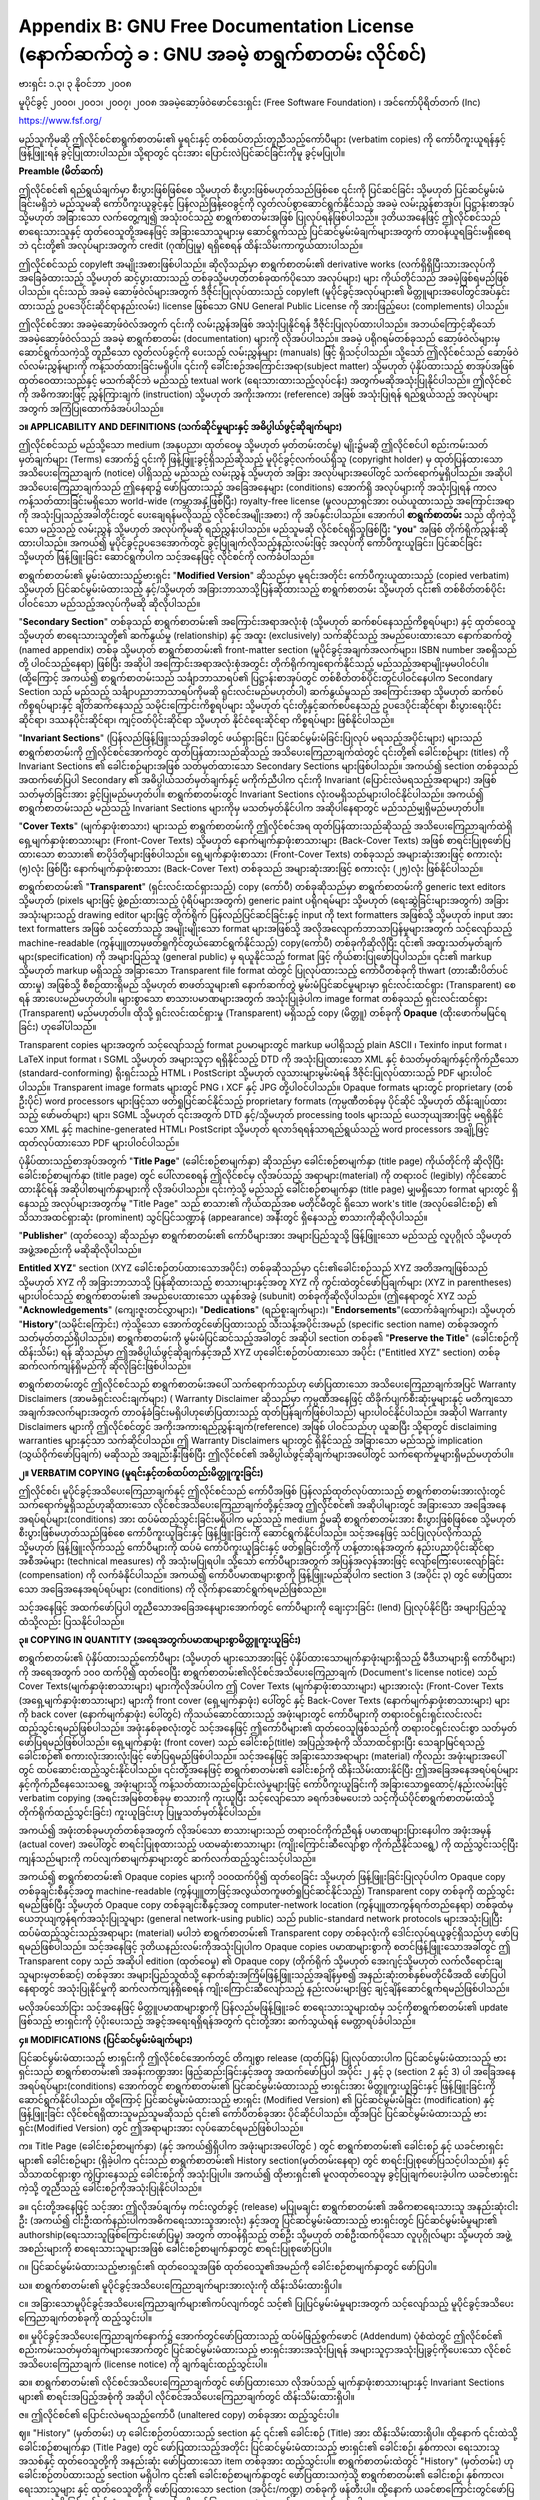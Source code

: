 .. index:: License document
.. _gfl_appendix:

*********************************************************************************************
Appendix B: GNU Free Documentation License (နောက်ဆက်တွဲ ခ : GNU အခမဲ့ စာရွက်စာတမ်း လိုင်စင်)
*********************************************************************************************

ဗားရှင်း ၁.၃၊  ၃ နိုဝင်ဘာ ၂၀၀၈

မူပိုင်ခွင့် ၂၀၀၀၊  ၂၀၀၁၊  ၂၀၀၇၊  ၂၀၀၈ အခမဲ့ဆော့ဖ်ဝဲဖောင်ဒေးရှင်း (Free Software Foundation) ၊ အင်ကော်ပိုရိတ်တက် (Inc)

https://www.fsf.org/


မည်သူကိုမဆို ဤလိုင်စင်စာရွက်စာတမ်း၏ မူရင်းနှင့် တစ်ထပ်တည်းတူညီသည့်ကော်ပီများ (verbatim copies) ကို ကော်ပီကူးယူရန်နှင့် ဖြန့်ဖြူးရန် ခွင့်ပြုထားပါသည်။ သို့ရာတွင် ၎င်းအား ပြောင်းလဲပြင်ဆင်ခြင်းကိုမူ ခွင့်မပြုပါ။ 


**Preamble (မိတ်ဆက်)**

ဤလိုင်စင်၏ ရည်ရွယ်ချက်မှာ စီးပွားဖြစ်ဖြစ်စေ သို့မဟုတ် စီးပွားဖြစ်မဟုတ်သည်ဖြစ်စေ ၎င်းကို ပြင်ဆင်ခြင်း သို့မဟုတ် ပြင်ဆင်မွမ်းမံခြင်းမရှိဘဲ မည်သူမဆို ကော်ပီကူးယူခွင့်နှင့် ပြန်လည်ဖြန့်ဝေခွင့်ကို လွတ်လပ်စွာဆောင်ရွက်နိုင်သည့် အခမဲ့ လမ်းညွှန်စာအုပ်၊ ပြဋ္ဌာန်းစာအုပ် သို့မဟုတ် အခြားသော လက်တွေ့ကျ၍ အသုံးဝင်သည့် စာရွက်စာတမ်းအဖြစ် ပြုလုပ်ရန်ဖြစ်ပါသည်။ ဒုတိယအနေဖြင့် ဤလိုင်စင်သည် စာရေးသားသူနှင့် ထုတ်ဝေသူတို့အနေဖြင့် အခြားသောသူများမှ ဆောင်ရွက်သည့် ပြင်ဆင်မွမ်းမံချက်များအတွက် တာဝန်ယူရခြင်းမရှိစေရဘဲ ၎င်းတို့၏ အလုပ်များအတွက် credit (ဂုဏ်ပြုမှု) ရရှိစေရန် ထိန်းသိမ်းကာကွယ်ထားပါသည်။

ဤလိုင်စင်သည် copyleft အမျိုးအစားဖြစ်ပါသည်။ ဆိုလိုသည်မှာ စာရွက်စာတမ်း၏ derivative works (လက်ရှိရှိပြီးသားအလုပ်ကို အခြေခံထားသည့် သို့မဟုတ် ဆင့်ပွားထားသည့် တစ်ခုသို့မဟုတ်တစ်ခုထက်ပိုသော အလုပ်များ) များ ကိုယ်တိုင်သည် အခမဲ့ဖြစ်ရမည်ဖြစ်ပါသည်။ ၎င်းသည် အခမဲ့ ဆောဖ့်ဝဲလ်များအတွက် ဒီဇိုင်းပြုလုပ်ထားသည့် copyleft (မူပိုင်ခွင့်အလုပ်များ၏ မိတ္တူများအပေါ်တွင်အပ်နှင်းထားသည့် ဥပဒေပိုင်းဆိုင်ရာနည်းလမ်း) license ဖြစ်သော GNU General Public License ကို အားဖြည့်ပေး (complements) ပါသည်။ 

ဤလိုင်စင်အား အခမဲ့ဆော့ဖ်ဝဲလ်အတွက် ၎င်းကို လမ်းညွှန်အဖြစ် အသုံးပြုနိုင်ရန် ဒီဇိုင်းပြုလုပ်ထားပါသည်။ အဘယ်ကြောင့်ဆိုသော် အခမဲ့ဆော့ဖ်ဝဲလ်သည် အခမဲ့ စာရွက်စာတမ်း (documentation) များကို လိုအပ်ပါသည်။ အခမဲ့ ပရိုဂရမ်တစ်ခုသည် ဆော့ဖ်ဝဲလ်များမှ ဆောင်ရွက်သကဲ့သို့ တူညီသော လွတ်လပ်ခွင့်ကို ပေးသည့် လမ်းညွှန်များ (manuals) ဖြင့် ရှိသင့်ပါသည်။ သို့သော် ဤလိုင်စင်သည် ဆော့ဖ်ဝဲလ်လမ်းညွှန်များကို ကန့်သတ်ထားခြင်းမရှိပါ။ ၎င်းကို ခေါင်းစဉ်အကြောင်းအရာ(subject matter) သို့မဟုတ် ပုံနှိပ်ထားသည့် စာအုပ်အဖြစ် ထုတ်ဝေထားသည်နှင့် မသက်ဆိုင်ဘဲ မည်သည့် textual work (ရေးသားထားသည့်လုပ်ငန်း) အတွက်မဆိုအသုံးပြုနိုင်ပါသည်။ ဤလိုင်စင်ကို အဓိကအားဖြင့် ညွှန်ကြားချက် (instruction) သို့မဟုတ် အကိုးအကား (reference) အဖြစ် အသုံးပြုရန် ရည်ရွယ်သည့် အလုပ်များအတွက် အကြံပြုထောက်ခံအပ်ပါသည်။ 


**၁။ APPLICABILITY AND DEFINITIONS (သက်ဆိုင်မှုများနှင့် အဓိပ္ပါယ်ဖွင့်ဆိုချက်များ)**

ဤလိုင်စင်သည် မည်သို့သော medium (အနုပညာ၊ ထုတ်ဝေမှု သို့မဟုတ် မှတ်တမ်းတင်မှု) မျိုး၌မဆို ဤလိုင်စင်ပါ စည်းကမ်းသတ်မှတ်ချက်များ (Terms) အောက်၌ ၎င်းကို ဖြန့်ဖြူးခွင့်ရှိသည်ဆိုသည့် မူပိုင်ခွင့်လက်ဝယ်ရှိသူ (copyright holder) မှ ထုတ်ပြန်ထားသော အသိပေးကြေညာချက် (notice) ပါရှိသည့် မည်သည့် လမ်းညွှန် သို့မဟုတ် အခြား အလုပ်များအပေါ်တွင် သက်ရောက်မှုရှိပါသည်။ အဆိုပါ အသိပေးကြေညာချက်သည် ဤနေရာ၌ ဖော်ပြထားသည့် အခြေအနေများ (conditions) အောက်ရှိ အလုပ်များကို အသုံးပြုရန် ကာလကန့်သတ်ထားခြင်းမရှိသော world-wide (ကမ္ဘာအနှံ့ဖြစ်ပြီး) royalty-free license (မူလပညာရှင်အား ဝယ်ယူထားသည့် အကြောင်းအရာကို အသုံးပြုသည့်အခါတိုင်းတွင် ပေးချေရန်မလိုသည့် လိုင်စင်အမျိုးအစား) ကို အပ်နှင်းပါသည်။ အောက်ပါ **စာရွက်စာတမ်း** သည် ထိုကဲ့သို့သော မည့်သည့် လမ်းညွှန် သို့မဟုတ် အလုပ်ကိုမဆို ရည်ညွှန်းပါသည်။ မည်သူမဆို လိုင်စင်ရရှိသူဖြစ်ပြီး "**you**" အဖြစ် တိုက်ရိုက်ညွှန်းဆိုထားပါသည်။ အကယ်၍ မူပိုင်ခွင့်ဥပဒေအောက်တွင် ခွင့်ပြုချက်လိုသည့်နည်းလမ်းဖြင့် အလုပ်ကို ကော်ပီကူးယူခြင်း၊ ပြင်ဆင်ခြင်း သို့မဟုတ် ဖြန့်ဖြူးခြင်း ဆောင်ရွက်ပါက သင့်အနေဖြင့် လိုင်စင်ကို လက်ခံပါသည်။ 

စာရွက်စာတမ်း၏ မွမ်းမံထားသည့်ဗားရှင်း "**Modified Version**" ဆိုသည်မှာ မူရင်းအတိုင်း ကော်ပီကူးယူထားသည့် (copied verbatim) သို့မဟုတ် ပြင်ဆင်မွမ်းမံထားသည့် နှင့်/သို့မဟုတ် အခြားဘာသာသို့ပြန်ဆိုထားသည့် စာရွက်စာတမ်း သို့မဟုတ် ၎င်း၏ တစ်စိတ်တစ်ပိုင်းပါဝင်သော မည်သည့်အလုပ်ကိုမဆို ဆိုလိုပါသည်။ 

"**Secondary Section**" တစ်ခုသည် စာရွက်စာတမ်း၏ အကြောင်းအရာအလုံးစုံ (သို့မဟုတ် ဆက်စပ်နေသည့်ကိစ္စရပ်များ) နှင့် ထုတ်ဝေသူ သို့မဟုတ် စာရေးသားသူတို့၏ ဆက်နွယ်မှု (relationship) နှင့် အထူး (exclusively) သက်ဆိုင်သည့် အမည်ပေးထားသော နောက်ဆက်တွဲ (named appendix) တစ်ခု သို့မဟုတ် စာရွက်စာတမ်း၏ front-matter section (မူပိုင်ခွင့်အချက်အလက်များ၊ ISBN number အစရှိသည်တို့ ပါဝင်သည့်နေရာ) ဖြစ်ပြီး အဆိုပါ အကြောင်းအရာအလုံးစုံအတွင်း တိုက်ရိုက်ကျရောက်နိုင်သည့် မည်သည့်အရာမျိုးမှမပါဝင်ပါ။ (ထို့ကြောင့် အကယ်၍ စာရွက်စာတမ်းသည် သင်္ချာဘာသာရပ်၏ ပြဋ္ဌာန်းစာအုပ်တွင် တစ်စိတ်တစ်ပိုင်းတွင်ပါဝင်နေပါက Secondary Section  သည် မည်သည့် သင်္ချာပညာဘာသာရပ်ကိုမဆို ရှင်းလင်းမည်မဟုတ်ပါ) ဆက်နွယ်မှုသည် အကြောင်းအရာ သို့မဟုတ် ဆက်စပ်ကိစ္စရပ်များနှင့် ချိတ်ဆက်နေသည့် သမိုင်းကြောင်းကိစ္စရပ်များ သို့မဟုတ် ၎င်းတို့နှင့်ဆက်စပ်နေသည့် ဥပဒေပိုင်းဆိုင်ရာ၊ စီးပွားရေးပိုင်းဆိုင်ရာ၊ ဒဿနပိုင်းဆိုင်ရာ၊ ကျင့်ဝတ်ပိုင်းဆိုင်ရာ သို့မဟုတ် နိုင်ငံရေးဆိုင်ရာ ကိစ္စရပ်များ ဖြစ်နိုင်ပါသည်။ 

"**Invariant Sections**" (ပြန်လည်ဖြန့်ဖြူးသည့်အခါတွင် ဖယ်ရှားခြင်း၊ ပြင်ဆင်မွမ်းမံခြင်းပြုလုပ် မရသည့်အပိုင်းများ) များသည် စာရွက်စာတမ်းကို ဤလိုင်စင်အောက်တွင် ထုတ်ပြန်ထားသည်ဆိုသည့် အသိပေးကြေညာချက်ထဲတွင် ၎င်းတို့၏ ခေါင်းစဉ်များ (titles) ကို Invariant Sections ၏ ခေါင်းစဉ်များအဖြစ် သတ်မှတ်ထားသော Secondary Sections များဖြစ်ပါသည်။ အကယ်၍ section တစ်ခုသည် အထက်ဖော်ပြပါ Secondary ၏ အဓိပ္ပါယ်သတ်မှတ်ချက်နှင့် မကိုက်ညီပါက ၎င်းကို Invariant (ပြောင်းလဲမရသည့်အရာများ) အဖြစ် သတ်မှတ်ခြင်းအား ခွင့်ပြုမည်မဟုတ်ပါ။ စာရွက်စာတမ်းတွင် Invariant Sections လုံးဝမရှိသည်များပါဝင်နိုင်ပါသည်။ အကယ်၍ စာရွက်စာတမ်းသည် မည်သည့် Invariant Sections များကိုမှ မသတ်မှတ်နိုင်ပါက အဆိုပါနေရာတွင် မည်သည်မျှရှိမည်မဟုတ်ပါ။ 

"**Cover Texts**" (မျက်နှာဖုံးစာသား) များသည် စာရွက်စာတမ်းကို ဤလိုင်စင်အရ ထုတ်ပြန်ထားသည်ဆိုသည့် အသိပေးကြေညာချက်ထဲရှိ ရှေ့မျက်နှာဖုံးစာသားများ (Front-Cover Texts) သို့မဟုတ် နောက်မျက်နှာဖုံးစာသားများ (Back-Cover Texts) အဖြစ် စာရင်းပြုစုဖော်ပြထားသော စာသား၏ စာပိုဒ်တိုများဖြစ်ပါသည်။ ရှေ့မျက်နှာဖုံးစာသား (Front-Cover Texts) တစ်ခုသည် အများဆုံးအားဖြင့် စကားလုံး (၅)လုံး ဖြစ်ပြီး နောက်မျက်နှာဖုံးစာသား (Back-Cover Text) တစ်ခုသည် အများဆုံးအားဖြင့် စကားလုံး (၂၅)လုံး ဖြစ်နိုင်ပါသည်။ 

စာရွက်စာတမ်း၏ "**Transparent**" (ရှင်းလင်းထင်ရှားသည့်) copy (ကော်ပီ) တစ်ခုဆိုသည်မှာ စာရွက်စာတမ်းကို generic text editors သို့မဟုတ် (pixels များဖြင့် ဖွဲ့စည်းထားသည့် ပုံရိပ်များအတွက်) generic paint ပရိုဂရမ်များ သို့မဟုတ် (ရေးဆွဲခြင်းများအတွက်) အခြားအသုံးများသည့် drawing editor များဖြင့် တိုက်ရိုက် ပြန်လည်ပြင်ဆင်ခြင်းနှင့် input ကို text formatters အဖြစ်သို့ သို့မဟုတ် input အား text formatters အဖြစ် သင့်တော်သည့် အမျိုးမျိုးသော format များအဖြစ်သို့ အလိုအလျောက်ဘာသာပြန်မှုများအတွက် သင့်လျော်သည့် machine-readable (ကွန်ပျူတာမှဖတ်ရှုကိုင်တွယ်ဆောင်ရွက်နိုင်သည့်) copy(ကော်ပီ) တစ်ခုကိုဆိုလိုပြီး ၎င်း၏ အထူးသတ်မှတ်ချက်များ(specification) ကို အများပြည်သူ (general public) မှ ရယူနိုင်သည့် format ဖြင့် ကိုယ်စားပြုဖော်ပြပါသည်။ ၎င်း၏ markup သို့မဟုတ် markup မရှိသည့် အခြားသော Transparent file format ထဲတွင် ပြုလုပ်ထားသည့် ကော်ပီတစ်ခုကို thwart (တားဆီးပိတ်ပင်ထားမှု) အဖြစ်သို့ စီစဉ်ထားရှိမည် သို့မဟုတ် စာဖတ်သူများ၏ နောက်ဆက်တွဲ မွမ်းမံပြင်ဆင်မှုများမှာ ရှင်းလင်းထင်ရှား (Transparent) စေရန် အားပေးမည်မဟုတ်ပါ။ များစွာသော စာသားပမာဏများအတွက် အသုံးပြုခဲ့ပါက image format တစ်ခုသည် ရှင်းလင်းထင်ရှား (Transparent) မည်မဟုတ်ပါ။ ထိုသို့ ရှင်းလင်းထင်ရှားမှု (Transparent) မရှိသည့် copy (မိတ္တူ) တစ်ခုကို **Opaque** (ထိုးဖောက်မမြင်ရခြင်း) ဟုခေါ်ပါသည်။ 

Transparent copies များအတွက် သင့်လျော်သည့် format ဥပမာများတွင် markup မပါရှိသည့် plain ASCII ၊ Texinfo input format ၊ LaTeX input format ၊ SGML သို့မဟုတ် အများသူငှာ ရရှိနိုင်သည့် DTD ကို အသုံးပြုထားသော XML နှင့် စံသတ်မှတ်ချက်နှင့်ကိုက်ညီသော (standard-conforming) ရိုးရှင်းသည့် HTML ၊ PostScript သို့မဟုတ် လူသားများမွမ်းမံရန် ဒီဇိုင်းပြုလုပ်ထားသည့် PDF များပါဝင်ပါသည်။ Transparent image formats များတွင် PNG ၊  XCF နှင့် JPG တို့ပါဝင်ပါသည်။ Opaque formats များတွင် proprietary (တစ်ဦးပိုင်) word processors များဖြင့်သာ ဖတ်ရှုပြင်ဆင်နိုင်သည့် proprietary formats (ကုမ္ပဏီတစ်ခုမှ ပိုင်ဆိုင် သို့မဟုတ် ထိန်းချုပ်ထားသည့် ဖော်မတ်များ) များ၊ SGML သို့မဟုတ် ၎င်းအတွက် DTD နှင့်/သို့မဟုတ် processing tools များသည် ယေဘုယျအားဖြင့် မရရှိနိုင်သော XML နှင့် machine-generated HTML၊ PostScript သို့မဟုတ် ရလာဒ်ရရန်သာရည်ရွယ်သည့် word processors အချို့ဖြင့် ထုတ်လုပ်ထားသော PDF များပါဝင်ပါသည်။ 

ပုံနှိပ်ထားသည့်စာအုပ်အတွက် "**Title Page**" (ခေါင်းစဉ်စာမျက်နှာ) ဆိုသည်မှာ ခေါင်းစဉ်စာမျက်နှာ (title page) ကိုယ်တိုင်ကို ဆိုလိုပြီး ခေါင်းစဉ်စာမျက်နှာ (title page) တွင် ပေါ်လာစေရန် ဤလိုင်စင်မှ လိုအပ်သည့် အရာများ(material) ကို တရားဝင် (legibly) ကိုင်ဆောင်ထားနိုင်ရန် အဆိုပါစာမျက်နှာများကို လိုအပ်ပါသည်။ ၎င်းကဲ့သို့ မည်သည့် ခေါင်းစဉ်စာမျက်နှာ (title page) မျှမရှိသော format များတွင် ရှိနေသည့် အလုပ်များအတွက်မူ "Title Page" သည် စာသား၏ ကိုယ်ထည်အစ မတိုင်မီတွင် ရှိသော work's title (အလုပ်ခေါင်းစဉ်) ၏ သိသာအထင်ရှားဆုံး (prominent) သွင်ပြင်သဏ္ဍာန် (appearance) အနီးတွင် ရှိနေသည့် စာသားကိုဆိုလိုပါသည်။ 

"**Publisher**" (ထုတ်ဝေသူ) ဆိုသည်မှာ စာရွက်စာတမ်း၏ ကော်ပီများအား အများပြည်သူသို့ ဖြန့်ဖြူးသော မည်သည့် လူပုဂ္ဂိုလ် သို့မဟုတ် အဖွဲ့အစည်းကို မဆိုဆိုလိုပါသည်။ 

**Entitled XYZ**" section (XYZ ခေါင်းစဉ်တပ်ထားသောအပိုင်း) တစ်ခုဆိုသည်မှာ ၎င်း၏ခေါင်းစဉ်သည် XYZ အတိအကျဖြစ်သည် သို့မဟုတ် XYZ ကို အခြားဘာသာသို့ ပြန်ဆိုထားသည့် စာသားများနှင့်အတူ XYZ ကို ကွင်းထဲတွင်ဖော်ပြချက်များ (XYZ in parentheses) များပါဝင်သည့် စာရွက်စာတမ်း၏ အမည်ပေးထားသော ယူနစ်အခွဲ (subunit) တစ်ခုကိုဆိုလိုပါသည်။ (ဤနေရာတွင် XYZ သည် "**Acknowledgements**" (ကျေးဇူးတင်လွှာများ)၊ "**Dedications**" (ရည်စူးချက်များ)၊ "**Endorsements**"(ထောက်ခံချက်များ)၊ သို့မဟုတ် "**History**"(သမိုင်းကြောင်း) ကဲ့သို့သော အောက်တွင်ဖော်ပြထားသည့် သီးသန့်အပိုင်းအမည် (specific section name) တစ်ခုအတွက် သတ်မှတ်တည်ရှိပါသည်။) စာရွက်စာတမ်းကို မွမ်းမံပြင်ဆင်သည့်အခါတွင် အဆိုပါ section တစ်ခု၏ "**Preserve the Title**" (ခေါင်းစဉ်ကိုထိန်းသိမ်း) ရန် ဆိုသည်မှာ ဤအဓိပ္ပါယ်ဖွင့်ဆိုချက်နှင့်အညီ XYZ ဟုခေါင်းစဉ်တပ်ထားသော အပိုင်း ("Entitled XYZ" section) တစ်ခု ဆက်လက်ကျန်ရှိမည်ကို ဆိုလိုခြင်းဖြစ်ပါသည်။ 

စာရွက်စာတမ်းတွင် ဤလိုင်စင်သည် စာရွက်စာတမ်းအပေါ် သက်ရောက်သည်ဟု ဖော်ပြထားသော အသိပေးကြေညာချက်အပြင် Warranty Disclaimers (အာမခံရှင်းလင်းချက်များ) ( Warranty Disclaimer ဆိုသည်မှာ ကုမ္ပဏီအနေဖြင့် ထိခိုက်ပျက်စီးဆုံးမှုများနှင့် မတိကျသော အချက်အလက်များအတွက် တာဝန်ခံခြင်းမရှိပါဟုဖော်ပြထားသည့် ထုတ်ပြန်ချက်ဖြစ်ပါသည်) များပါဝင်နိုင်ပါသည်။ အဆိုပါ Warranty Disclaimers များကို ဤလိုင်စင်တွင် အကိုးအကားရည်ညွှန်းချက်(reference) အဖြစ် ပါဝင်သည်ဟု ယူဆပြီး သို့ရာတွင် disclaiming warranties များနှင့်သာ သက်ဆိုင်ပါသည်။ ဤ Warranty Disclaimers များတွင် ရှိနိုင်သည့် အခြားသော မည်သည့် implication (သွယ်ဝိုက်ဖော်ပြချက်) မဆိုသည် အချည်းနှီးဖြစ်ပြီး ဤလိုင်စင်၏ အဓိပ္ပါယ်ဖွင့်ဆိုချက်များအပေါ်တွင် သက်ရောက်မှုများရှိမည်မဟုတ်ပါ။ 


**၂။ VERBATIM COPYING (မူရင်းနှင့်တစ်ထပ်တည်းမိတ္တူကူးခြင်း)**

ဤလိုင်စင်၊ မူပိုင်ခွင့်အသိပေးကြေညာချက်နှင့် ဤလိုင်စင်သည် ကော်ပီအဖြစ် ပြန်လည်ထုတ်လုပ်ထားသည့် စာရွက်စာတမ်းအားလုံးတွင် သက်ရောက်မှုရှိသည်ဟုဆိုထားသော လိုင်စင်အသိပေးကြေညာချက်တို့နှင့်အတူ ဤလိုင်စင်၏ အဆိုပါ‌များတွင် အခြားသော အခြေအနေအရပ်ရပ်များ(conditions) အား ထပ်မံထည့်သွင်းခြင်းမရှိပါက မည်သည့် medium ၌မဆို စာရွက်စာတမ်းအား စီးပွားဖြစ်ဖြစ်စေ သို့မဟုတ် စီးပွားဖြစ်မဟုတ်သည်ဖြစ်စေ ကော်ပီကူးယူခြင်းနှင့် ဖြန့်ဖြူးခြင်းကို ဆောင်ရွက်နိုင်ပါသည်။ သင့်အနေဖြင့် သင်ပြုလုပ်လိုက်သည့် သို့မဟုတ် ဖြန့်ဖြူးလိုက်သည့် ကော်ပီများကို ထပ်မံ ကော်ပီကူးယူခြင်းနှင့် ဖတ်ရှုခြင်းတို့ကို ဟန့်တားရန်အတွက် နည်းပညာပိုင်းဆိုင်ရာအစီအမံများ (technical measures) ကို အသုံးမပြုရပါ။ သို့သော် ကော်ပီများအတွက် အပြန်အလှန်အားဖြင့် လျော်ကြေးပေးလျော်ခြင်း (compensation) ကို လက်ခံနိုင်ပါသည်။ အကယ်၍ ကော်ပီပမာဏများစွာကို ဖြန့်ဖြူးမည်ဆိုပါက section 3 (အပိုင်း ၃)  တွင် ဖော်ပြထားသော အခြေအနေအရပ်ရပ်များ (conditions) ကို လိုက်နာဆောင်ရွက်ရမည်ဖြစ်သည်။

သင့်အနေဖြင့် အထက်ဖော်ပြပါ တူညီသောအခြေအနေများအောက်တွင် ကော်ပီများကို ချေးငှားခြင်း (lend) ပြုလုပ်နိုင်ပြီး အများပြည်သူထံသို့လည်း ပြသနိုင်ပါသည်။ 


**၃။ COPYING IN QUANTITY (အရေအတွက်ပမာဏများစွာမိတ္တူကူးယူခြင်း)**

စာရွက်စာတမ်း၏ ပုံနှိပ်ထားသည့်ကော်ပီများ (သို့မဟုတ် များသောအားဖြင့် ပုံနှိပ်ထားသောမျက်နှာဖုံးများရှိသည့် မီဒီယာများရှိ ကော်ပီများ) ကို အရေအတွက် ၁၀၀ ထက်ပို၍ ထုတ်ဝေပြီး စာရွက်စာတမ်း၏လိုင်စင်အသိပေးကြေညာချက် (Document's license notice) သည် Cover Texts(မျက်နှာဖုံးစာသားများ) များကိုလိုအပ်ပါက ဤ Cover Texts (မျက်နှာဖုံးစာသားများ) များအားလုံး (Front-Cover Texts (အရှေ့မျက်နှာဖုံးစာသားများ) များကို front cover (ရှေ့မျက်နှာဖုံး) ပေါ်တွင် နှင့် Back-Cover Texts (နောက်မျက်နှာဖုံးစာသားများ) များကို back cover (နောက်မျက်နှာဖုံး) ပေါ်တွင်) ကိုသယ်ဆောင်ထားသည့် အဖုံးများတွင် ကော်ပီများကို တရားဝင်ရှင်းရှင်းလင်းလင်း ထည့်သွင်းရမည်ဖြစ်ပါသည်။ အဖုံးနှစ်ခုစလုံးတွင် သင့်အနေဖြင့် ဤကော်ပီများ၏ ထုတ်ဝေသူဖြစ်သည်ကို တရားဝင်ရှင်းလင်းစွာ သတ်မှတ်ဖော်ပြရမည်ဖြစ်ပါသည်။ ရှေ့မျက်နှာဖုံး (front cover) သည် ခေါင်းစဉ်(title) အပြည့်အစုံကို သိသာထင်ရှားပြီး သေချာမြင်ရသည့် ခေါင်းစဉ်၏ စကားလုံးအားလုံးဖြင့် ဖော်ပြရမည်ဖြစ်ပါသည်။ သင့်အနေဖြင့် အခြားသောအရာများ (material) ကိုလည်း အဖုံးများအပေါ်တွင် ထပ်ဆောင်းထည့်သွင်းနိုင်ပါသည်။ ၎င်းတို့အနေဖြင့် စာရွက်စာတမ်း၏ ခေါင်းစဉ်ကို ထိန်းသိမ်းထားနိုင်ပြီး ဤအခြေအနေအရပ်ရပ်များနှင့်ကိုက်ညီနေသေးသရွေ့ အဖုံးများသို့ ကန့်သတ်ထားသည့်ပြောင်းလဲမှုများဖြင့် ကော်ပီကူးယူခြင်းကို အခြားသောရှုထောင့်/နည်းလမ်းဖြင့် verbatim copying (အရင်းအမြစ်တစ်ခုမှ စာသားကို ကူးယူပြီး သင့်လျော်သော ခရက်ဒစ်မပေးဘဲ သင့်ကိုယ်ပိုင်စာရွက်စာတမ်းထဲသို့ တိုက်ရိုက်ထည့်သွင်းခြင်း) ကူးယူခြင်းဟု ပြုမှုသတ်မှတ်နိုင်ပါသည်။  

အကယ်၍ အဖုံးတစ်ခုမဟုတ်တစ်ခုအတွက် လိုအပ်သော စာသားများသည် တရားဝင်ကိုက်ညီရန် ပမာဏများပြားနေပါက အဖုံးအမှန် (actual cover) အပေါ်တွင် စာရင်းပြုစုထားသည့် ပထမဆုံးစာသားများ (ကျိုးကြောင်းဆီလျော်စွာ ကိုက်ညီနိုင်သရွေ့) ကို ထည့်သွင်းသင့်ပြီး ကျန်သည်များကို ကပ်လျက်စာမျက်နှာများတွင် ဆက်လက်ထည့်သွင်းသင့်ပါသည်။ 

အကယ်၍ စာရွက်စာတမ်း၏ Opaque copies များကို ၁၀၀ထက်ပို၍ ထုတ်ဝေခြင်း သို့မဟုတ် ဖြန့်ဖြူးခြင်းပြုလုပ်ပါက Opaque copy တစ်ခုချင်းစီနှင့်အတူ machine-readable (ကွန်ပျူတာဖြင့်အလွယ်တကူဖတ်ရှုပြင်ဆင်နိုင်သည့်) Transparent copy တစ်ခုကို ထည့်သွင်းရမည်ဖြစ်ပြီး သို့မဟုတ် Opaque copy တစ်ခုချင်းစီနှင့်အတူ computer-network location (ကွန်ပျူတာကွန်ရက်တည်နေရာ) တစ်ခုထံမှ ယေဘုယျကွန်ရက်အသုံးပြုသူများ (general network-using public) သည် public-standard network protocols များအသုံးပြုပြီး  ထပ်မံထည့်သွင်းသည့်အရာများ (material) မပါဘဲ စာရွက်စာတမ်း၏ Transparent copy တစ်ခုလုံးကို ဒေါင်းလုပ်ရယူခွင့်ရှိသည်ဟု ဖော်ပြရမည်ဖြစ်ပါသည်။ သင့်အနေဖြင့် ဒုတိယနည်းလမ်းကိုအသုံးပြုပါက Opaque copies ပမာဏများစွာကို စတင်ဖြန့်ဖြူးသောအခါတွင် ဤ Transparent copy သည် အဆိုပါ edition (ထုတ်ဝေမှု) ၏ Opaque copy (တိုက်ရိုက် သို့မဟုတ် အေးဂျင့်သို့မဟုတ် လက်လီရောင်းချသူများမှတစ်ဆင့်) တစ်ခုအား အများပြည်သူထံသို့ နောက်ဆုံးအကြိမ်ဖြန့်ဖြူးသည့်အချိန်မှစ၍ အနည်းဆုံးတစ်နှစ်မတိုင်မီအထိ ဖော်ပြပါနေရာတွင် အသုံးပြုနိုင်မှုကို 
ဆက်လက်ကျန်ရှိစေရန် ကျိုးကြောင်းဆီလျော်သည့် နည်းလမ်းများဖြင့် ချင့်ချိန်ဆောင်ရွက်ရမည်ဖြစ်ပါသည်။ 

မလိုအပ်သော်ငြား သင့်အနေဖြင့် မိတ္တူပမာဏများစွာကို ပြန်လည်မဖြန့်ဖြူးခင် စာရေးသားသူများထံမှ သင့်ကိုစာရွက်စာတမ်း၏ update ဖြစ်သည့် ဗားရှင်းကို ပံ့ပိုးပေးသည့် အခွင့်အရေးရရှိရန်အတွက် ၎င်းတို့အား ဆက်သွယ်ရန် မေတ္တာရပ်ခံပါသည်။ 


**၄။ MODIFICATIONS (ပြင်ဆင်မွမ်းမံချက်များ)**

ပြင်ဆင်မွမ်းမံထားသည့် ဗားရှင်းကို ဤလိုင်စင်အောက်တွင် တိကျစွာ release (ထုတ်ပြန်) ပြုလုပ်ထားပါက ပြင်ဆင်မွမ်းမံထားသည့် ဗားရှင်းသည် စာရွက်စာတမ်း၏ အခန်းကဏ္ဍအား ဖြည့်ဆည်းခြင်းနှင့်အတူ အထက်ဖော်ပြပါ အပိုင်း ၂ နှင့် ၃ (section 2 နှင့် 3) ပါ အခြေအနေအရပ်ရပ်များ(conditions) အောက်တွင် စာရွက်စာတမ်း၏ ပြင်ဆင်မွမ်းမံထားသည့် ဗားရှင်းအား မိတ္တူကူးယူခြင်းနှင့် ဖြန့်ဖြူးခြင်းကို ဆောင်ရွက်နိုင်ပါသည်။ ထို့ကြောင့် ပြင်ဆင်မွမ်းမံထားသည့် ဗားရှင်း (Modified Version) ၏ ပြင်ဆင်မွမ်းမံခြင်း (modification) နှင့် ဖြန့်ဖြူးခြင်း လိုင်စင်ရရှိထားသူမည်သူမဆိုသည် ၎င်း၏ ကော်ပီတစ်ခုအား ပိုင်ဆိုင်ပါသည်။ ထို့အပြင် ပြင်ဆင်မွမ်းမံထားသည့် ဗားရှင်း(Modified Version) တွင် ဤအရာများအား လုပ်ဆောင်ရမည်ဖြစ်ပါသည်။ 

က။ Title Page (ခေါင်းစဉ်စာမျက်နှာ) (နှင့် အကယ်၍ရှိပါက အဖုံးများအပေါ်တွင် ) တွင် စာရွက်စာတမ်း၏ ခေါင်းစဉ် နှင့် ယခင်ဗားရှင်းများ၏ ခေါင်းစဉ်များ (ရှိခဲ့ပါက ၎င်းသည် စာရွက်စာတမ်း၏ History section(မှတ်တမ်းနေရာ) တွင် စာရင်းပြုစုဖော်ပြသင့်ပါသည်။) နှင့် သိသာထင်ရှားစွာ ကွဲပြားနေသည့် ခေါင်းစဉ်ကို အသုံးပြုပါ။ အကယ်၍ ထိုဗားရှင်း၏ မူလထုတ်ဝေသူမှ ခွင့်ပြုချက်ပေးခဲ့ပါက ယခင်ဗားရှင်းကဲ့သို့ တူညီသည့် ခေါင်းစဉ်ကိုအသုံးပြုနိုင်ပါသည်။ 

ခ။ ၎င်းတို့အနေဖြင့် သင့်အား ဤလိုအပ်ချက်မှ ကင်းလွတ်ခွင့် (release) မပြုမချင်း စာရွက်စာတမ်း၏ အဓိကစာရေးသားသူ အနည်းဆုံးငါးဦး (အကယ်၍ ငါးဦးထက်နည်းပါကအဓိကရေးသားသူအားလုံး) နှင့်အတူ ပြင်ဆင်မွမ်းမံထားသည့် ဗားရှင်းတွင် ပြင်ဆင်မွမ်းမံမှုများ၏ authorship(ရေးသားသူဖြစ်ကြောင်းဖော်ပြမှု) အတွက် တာဝန်ရှိသည့် တစ်ဦး သို့မဟုတ် တစ်ဦးထက်ပိုသော လူပုဂ္ဂိုလ်များ သို့မဟုတ် အဖွဲ့အစည်းများကို စာရေးသားသူများအဖြစ် ခေါင်းစဉ်စာမျက်နှာတွင် စာရင်းပြုစုဖော်ပြပါ။ 

ဂ။ ပြင်ဆင်မွမ်းမံထားသည့်ဗားရှင်း၏ ထုတ်ဝေသူအဖြစ် ထုတ်ဝေသူ၏အမည်ကို ခေါင်းစဉ်စာမျက်နှာတွင် ဖော်ပြပါ။ 

ဃ။ စာရွက်စာတမ်း၏ မူပိုင်ခွင့်အသိပေးကြေညာချက်များအားလုံးကို ထိန်းသိမ်းထားရှိပါ။

င။ အခြားသောမူပိုင်ခွင့်အသိပေးကြေညာချက်များ၏ကပ်လျက်တွင် သင့်၏ ပြုပြင်မွမ်းမံမှုများအတွက် သင့်လျော်သည့် မူပိုင်ခွင့်အသိပေးကြေညာချက်တစ်ခုကို ထည့်သွင်းပါ။ 

စ။ မူပိုင်ခွင့်အသိပေးကြေညာချက်နောက်၌ အောက်တွင်ဖော်ပြထားသည့် ထပ်မံဖြည့်စွက်ဖောင် (Addendum) ပုံစံထဲတွင် ဤလိုင်စင်၏ စည်းကမ်းသတ်မှတ်ချက်များအောက်တွင် ပြင်ဆင်မွမ်းမံထားသည့် ဗားရှင်းအားအသုံးပြုရန် အများသူငှာအသုံးပြုခွင့်ကိုပေးသော လိုင်စင်အသိပေးကြေညာချက် (license notice) ကို ချက်ချင်းထည့်သွင်းပါ။ 

ဆ။ စာရွက်စာတမ်း၏ လိုင်စင်အသိပေးကြေညာချက်တွင် ဖော်ပြထားသော လိုအပ်သည့် မျက်နှာဖုံးစာသားများနှင့် Invariant Sections များ၏ စာရင်းအပြည့်အစုံကို အဆိုပါ လိုင်စင်အသိပေးကြေညာချက်တွင် ထိန်းသိမ်းထားရှိပါ။ 

ဇ။ ဤလိုင်စင်၏ ပြောင်းလဲမရသည့်ကော်ပီ (unaltered copy) တစ်ခုအား ထည့်သွင်းပါ။ 

ဈ။ "History" (မှတ်တမ်း) ဟု ခေါင်းစဉ်တပ်ထားသည့် section နှင့် ၎င်း၏ ခေါင်းစဉ် (Title) အား ထိန်းသိမ်းထားရှိပါ။ ထို့နောက် ၎င်းထဲသို့ ခေါင်းစဉ်စာမျက်နှာ (Title Page) တွင် ဖော်ပြထားသည့်အတိုင်း ပြင်ဆင်မွမ်းမံထားသည့် ဗားရှင်း၏ ခေါင်းစဉ်၊ နှစ်ကာလ၊ ရေးသားသူအသစ်နှင့် ထုတ်ဝေသူတို့ကို အနည်းဆုံး ဖော်ပြထားသော item တစ်ခုအား ထည့်သွင်းပါ။ စာရွက်စာတမ်းထဲတွင် "History" (မှတ်တမ်း) ဟု ခေါင်းစဉ်တပ်ထားသည့် section မရှိပါက ၎င်း၏ ခေါင်းစဉ်စာမျက်နှာတွင် ဖော်ပြထားသကဲ့သို့ စာရွက်စာတမ်း၏ ခေါင်းစဉ်၊ နှစ်ကာလ၊ ရေးသားသူများ နှင့် ထုတ်ဝေသူတို့ကို ဖော်ပြထားသော section (အပိုင်း/ကဏ္ဍ) တစ်ခုကို ဖန်တီးပါ။ ထို့နောက် ယခင်စာကြောင်းတွင်ဖော်ပြထားသကဲ့သို့ ပြင်ဆင်မွမ်းမံထားသည့်ဗားရှင်းကို ဖော်ပြထားသော item တစ်ခုအား ထည့်သွင်းပါ။ 

ည။ အကယ်၍ ရှိခဲ့ပါက စာရွက်စာတမ်း၏ Transparent copy တစ်ခုသို့ အများပြည်သူ ဝင်ရောက်သုံးစွဲခွင့်အတွက် ပေးထားသည့်စာရွက်စာတမ်းတွင် ကွန်ရက်တည်နေရာ (network location) ကို ထိန်းသိမ်းထားရှိပါ။ အလားတူပင် ၎င်းအခြေခံခဲ့သည့် ယခင်ဗားရှင်းများအတွက်လည်း ကွန်ရက်တည်နေရာ(network location) များကို ပေးထားသည့်စာရွက်စာတမ်းတွင် ထိန်းသိမ်းထားရှိပါ။ ၎င်းတို့ကို "History" (မှတ်တမ်း) ဟု ခေါင်းစဉ်တပ်ထားသည့် section တွင် ထားရှိမည်ဖြစ်ပါသည်။ ကွန်ရက်တည်နေရာ (network location) ကို စာရွက်စာတမ်းမတိုင်မီ အနည်းဆုံးလေးနှစ်၌ ထုတ်ပြန်ခဲ့သည့် အလုပ်အတွက် သို့မဟုတ် ၎င်းရည်ညွှန်းသည့် ဗားရှင်း၏ မူလထုတ်ဝေသူမှ ခွင့်ပြုပါက ချန်လှပ်ထားနိုင်ပါသည်။ 

ဋ။ "Acknowledgements" (ကျေးဇူးတင်လွှာများ) သို့မဟုတ် "Dedications" (ရည်စူးချက်များ) ဟု ခေါင်းစဉ်တပ်ထားသည့် မည်သည့် section အတွက်မဆို section ၏ ခေါင်းစဉ်ကို ထိန်းသိမ်းထားရှိပြီး အဆိုပါ နေရာတွင် ဖော်ပြထားသော contributor acknowledgements(ပါဝင်သူများအားကျေးဇူးတင်လွှာ) နှင့်/သို့မဟုတ် dedications (ရည်စူးချက်များ) တစ်ခုချင်းစီ၏ ပြောစကား (tone)နှင့် လုပ်ဆောင်ချက်များ(substance) အားလုံးကို section တွင် ထိန်းသိမ်းထားရှိပါ။ 

ဌ။ စာရွက်စာတမ်း၏ Invariant Sections အားလုံးကို ၎င်းတို့၏ စာသားများနှင့် ခေါင်းစဉ်များထဲတွင် ပြောင်းလဲခြင်းများ မပြုလုပ်ဘဲ ထိန်းသိမ်းထားရှိပါ။ Section နံပါတ်များ သို့မဟုတ် တူညီသည်များကို section titles (ခေါင်းစဉ်အပိုင်းများ) များ၏ အစိတ်အပိုင်းအဖြစ် ထည့်သွင်းစဉ်းစားခြင်းမပြုပါ။ 

ဍ။ "Endorsements" (ထောက်ခံချက်များ) ဟု ခေါင်းစဉ်တပ်ထားသော မည်သည့် section ကိုမဆို ဖျက်ပစ်ပါ။ အဆိုပါ section တစ်ခုသည် ပြင်ဆင်မွမ်းမံထားသည့်ဗားရှင်းတွင် ပါဝင်မည်မဟုတ်ပါ။

ဎ။ လက်ရှိရှိနေသော မည်သည့် section ကိုမဆို "Endorsements" ခေါင်းစဉ်ဖြစ်စေရန် သို့မဟုတ် မည့်သည့် Invariant Section နှင့်မဆို    ခေါင်းစဉ်သဘောထားကွဲလွဲ (conflict) စေရန် ခေါင်းစဉ်ပြန်လည်တပ်ခြင်း (retitle) ကို မပြုလုပ်ပါနှင့်။ 

ဏ။ မည်သည့် Warranty Disclaimers (ပျက်စီးနေသောထုတ်ကုန်များ သို့မဟုတ် မမှန်ကန်သော သတင်းများအတွက် ကုမ္ပဏီမှ တာဝန်မယူကြောင်း ထုတ်ပြန်ထားသည့် ကြေညာချက်) များကိုမဆို ထိန်းသိမ်းထားရှိပါ။ 


အကယ်၍ ပြင်ဆင်မွမ်းမံထားသည့် ဗားရှင်းသည် front-matter sections (front-matter section ဆိုသည်မှာ Half title (ခေါင်းစဉ်ငယ်)၊ Title(ခေါင်းစဉ်)၊ Copyright (မူပိုင်ခွင့်)၊ Reviews and praise (သုံးသပ်ချက်နှင့်ချီးမွမ်းစကား)၊ Dedication (ရည်စူးချက်)၊ Table of contents (မာတိကာ) အစရှိသည်များပါရှိသည့်နေရာ) အသစ်များ သို့မဟုတ် Secondary Sections များအဖြစ် ပြည့်မီသည့် နောက်ဆက်တွဲများ(appendices) ပါဝင်ပြီး စာရွက်စာတမ်းမှ ကူးယူထားသည့် အရာများ (material) မပါဝင်ပါက ဤ sections အချို့ သို့မဟုတ် အားလုံးအား invariant(ပြောင်းလဲမရသည့်အရာ) အဖြစ် သင့်စိတ်ကြိုက် သတ်မှတ်နိုင်ပါသည်။ ထိုသို့သတ်မှတ်ရန် ပြင်ဆင်မွမ်းမံထားသည့်ဗားရှင်း၏ လိုင်စင်အသိပေးကြေညာချက်ရှိ Invariant Sections စာရင်းထဲသို့ ၎င်းတို့၏ ခေါင်းစဉ် (titles) များကို ထည့်သွင်းပါ။ ဤ ခေါင်းစဉ် (titles) များသည် အခြားသော section titles (စာရွက်စာတမ်းပါ အကြောင်းအရာနှင့် အခြားသောရင်းမြစ်များကို ခြုံငုံဖော်ပြသည့်နေရာ) များမှ သိသာထင်ရှားနေရမည်ဖြစ်ပါသည်။ 

အကယ်၍ အမျိုးမျိုးသောပါတီများမှ ပြင်ဆင်မွမ်းမံထားသည့်ဗားရှင်း၏ endorsements (ထောက်ခံချက်များ) များပါဝင်ပါက "Endorsements"(ထောက်ခံချက်) ဟုခေါင်းစဉ်တပ်ထားသည့် section တစ်ခုကိုထည့်သွင်းနိုင်ပါသည်။ ဥပမာအားဖြင့် peer review ၏ ဖော်ပြချက်များ သို့မဟုတ် စာသားကို စံသတ်မှတ်ချက်တစ်ခု၏ တရားဝင်အဓိပ္ပါယ်ဖွင့်ဆိုချက် (authoritative definition) အဖြစ် အဖွဲ့အစည်းတစ်ခုမှ အတည်ပြုထားသည်ဟု ဖော်ပြချက်များ။

ပြင်ဆင်မွမ်းမံထားသည့်ဗားရှင်းထဲရှိ Cover Texts (အဖုံးစာသား) များ၏ စာရင်းအဆုံးတွင် စကားလုံးငါးလုံးအထိ ပါရှိသော စာပိုဒ်တစ်ခုကို Front-Cover Text (ရှေ့မျက်နှာဖုံးစာသား) အဖြစ်နှင့် စကားလုံး ၂၅လုံးအထိပါရှိသော စာပိုဒ်တစ်ခုကို Back-Cover Text(နောက်မျက်နှာဖုံးစာသား) တစ်ခုအဖြစ်ထည့်သွင်းနိုင်ပါသည်။ မည်သည့် entity တစ်ခုဖြင့်မဆို Front-Cover Text ၏ စာပိုဒ်တစ်ပိုဒ် နှင့် Back-Cover Text ၏ စာပိုဒ်တစ်ပိုဒ် (ပြုလုပ်ထားသည့်အစီအမံများမှတစ်ဆင့်) ကိုသာ ထည့်သွင်းနိုင်ပါသည်။ အကယ်၍ စာရွက်စာတမ်းတွင် တူညီသည့် အဖုံးအတွက် သင် သို့မဟုတ် သင်ကိုယ်စားဆောင်ရွက်နေသည့် တူညီသော entity (အဖွဲ့အစည်း) တစ်ခုမှ ပြုလုပ်ထားသည့် အစီအမံများဖြင့် ထည့်သွင်းထားသည့် အဖုံးစာသားရှိနှင့်နေပြီးဖြစ်ပါက နောက်ထပ်တစ်ခုကို ထည့်သွင်းနိုင်မည်မဟုတ်ပါ။ သို့ရာတွင် အဟောင်းကို ထည့်သွင်းထားသည့် ယခင် ထုတ်ဝေသူထံမှ တိကျသည့် ခွင့်ပြုချက်ရှိပါက သင့်အနေဖြင့် အဟောင်းအား အစားထိုးလဲလှယ်နိုင်ပါသည်။

ဤလိုင်စင်အရ စာရွက်စာတမ်း၏ စာရေးသားသူ(များ) နှင့် ထုတ်ဝေသူ(များ)သည် ၎င်းတို့၏ အမည်များအား ပြင်ဆင်မွမ်းမံထားသည့် ဗားရှင်းကို လူသိများအောင်ဆောင်ရွက်ခြင်း သို့မဟုတ် ထောက်ခံကြောင်း ညွှန်းဆိုခြင်း သို့မဟုတ် အခိုင်အမာထည့်သွင်းခြင်းတို့အတွက် အသုံးပြုရန် ခွင့်မပြုပါ။ 


**၅။ COMBINING DOCUMENTS (စာရွက်စာတမ်းများအားပေါင်းစည်းခြင်း)**

အကယ်၍ ပေါင်းစည်းမှုများထဲတွင် မူရင်းစာရွက်စာတမ်းများအားလုံး၏ Invariant Sections များကို ပြင်ဆင်ထားခြင်းမရှိဘဲ ထည့်သွင်းထားပြီး ၎င်း၏ လိုင်စင်အသိပေးကြေညာချက်ထဲတွင် သင့်၏ပေါင်းစပ်ထားသည့်အလုပ်များ၏ Invariant Sections များအဖြစ်စာရင်းပြုစုထားပြီး ၎င်းတို့၏  Warranty Disclaimers (အာမခံရှင်းလင်းချက်) များအားလုံးကို ထိန်းသိမ်းထားပါက မွမ်းမံပြင်ဆင်ထားသည့် ဗားရှင်းများအတွက် အထက်ဖော်ပြပါ section 4 (အပိုင်း ၄) တွင် သတ်မှတ်ထားသည့် စည်းကမ်းသတ်မှတ်ချက်များအရ စာရွက်စာတမ်းအား ဤလိုင်စင်အောက်တွင် release (ထုတ်ပြန်) ပြုလုပ်ထားသော အခြားသောစာရွက်စာတမ်းများဖြင့် ပေါင်းစပ်နိုင်ပါသည်။ 

ပေါင်းစည်းထားသောအလုပ် (combined work) သည် ဤလိုင်စင်၏ ကော်ပီတစ်ခုသာလိုအပ်ပြီး များစွာသော ထပ်တူညီ (identical) သည့် Invariant Sections များကို ကော်ပီတစ်ခုဖြင့် အစားထိုးသွားမည်ဖြစ်ပါသည်။ အကယ်၍ ပါဝင်သည့်အကြောင်းအရာများ (contents) မတူညီသော်လည်း အမည်များတူညီနေသည့် Invariant Sections များစွာရှိနေပါက မူရင်းရေးသားသူ သို့မဟုတ် ထုတ်ဝေသူ၏ အမည် သို့မဟုတ် အခြားသီးသန့်နံပါတ်ကို သိရှိလျှင် ကွင်းစကွင်းပိတ် (in parentheses) ဖြင့် ၎င်း၏အဆုံးတွင်ထည့်ပြီး အဆိုပါ section တစ်ခုချင်းစီ၏ ခေါင်းစဉ် (title) ကို ထင်ရှားအောင်ပြုလုပ်ပါ။ ပေါင်းစည်းထားသောအလုပ်၏ လိုင်စင်အသိပေးကြေညာချက်ထဲရှိ Invariant Sections များ၏ စာရင်းများတွင် ရှိသော section titles များကိုလည်း တူညီသည့် ချိန်ညှိမှု(adjustment) ပြုလုပ်ပါ။ 

ပေါင်းစည်းမှု (combination) တွင် အမျိုးမျိုးသော မူရင်းစာရွက်စာတမ်းများထဲရှိ "History" (မှတ်တမ်း) ဟု ခေါင်းစဉ်တပ်ထားသည့် မည်သည့် sections များကိုမဆို "History" (မှတ်တမ်း) ဟု ခေါင်းစဉ်တပ်ထားသည့် section တစ်ခု ပေါ်လာစေရန် ပေါင်းစည်းရမည်ဖြစ်ပြီး အလားတူပင် "Acknowledgements" (ကျေးဇူးတင်လွှာများ) နှင့် "Dedications" (ရည်စူးချက်များ) ဟု ခေါင်းစဉ်တပ်ထားသည့် sections များကိုလည်း ထိုကဲ့သို့ ပေါင်းစည်းရမည်ဖြစ်သည်။ "Endorsements"(ထောက်ခံချက်များ) ဟု ခေါင်းစဉ်တပ်ထားသည့် sections များအားလုံးကို ဖျက်ပစ်ရမည်ဖြစ်သည်။ 


**၆။ COLLECTIONS OF DOCUMENTS (စာရွက်စာတမ်းများစုစည်းထားရှိမှု)**

စာရွက်စာတမ်းများ၏ တစ်ခုချင်းစီ၏ verbatim copying (အခြားသူမှ ပြုလုပ်ထားသည့်အလုပ်အား မိမိ၏အလုပ်တွင်တိုက်ရိုက်ကူးယူထည့်သွင်းခြင်း) ပြုလုပ်ခြင်းအတွက် ဤလိုင်စင်၏ စည်းမျဉ်းစည်းကမ်းများကို နည်းလမ်း/ရှုထောင့်အားလုံးမှ လိုက်နာပါက စာရွက်စာတမ်း နှင့် ဤလိုင်စင်အောက်တွင် release (ထုတ်ပြန်) ပြုလုပ်ထားသော အခြားစာရွက်စာတမ်းများကို ပါဝင်သော စုစည်းမှု (collection) တစ်ခုကို ပြုလုပ်နိုင်ပြီး အမျိုးမျိုးသော စာရွက်စာတမ်းများထဲရှိ ဤလိုင်စင်၏ ကော်ပီတစ်ခုချင်းစီကို စုစည်းမှုတွင် ထည့်သွင်းထားသော ကော်ပီ (single copy) တစ်ခုဖြင့် အစားထိုးလဲလှယ်နိုင်ပါသည်။

အကယ်၍ ဤလိုင်စင်၏ ကော်ပီတစ်ခုကို ထုတ်နုတ်ထားသည့် စာရွက်စာတမ်း (extracted document) ထဲသို့ ထည့်သွင်းထားပြီး အဆိုပါ စာရွက်စာတမ်း၏ verbatim copying (အခြားသူမှ ပြုလုပ်ထားသည့်အလုပ်အား မိမိ၏အလုပ်တွင်တိုက်ရိုက်ကူးယူထည့်သွင်းခြင်း) နှင့်ပတ်သက်၍ ဤလိုင်စင်ကို ရှုထောင့်/နည်းလမ်းအားလုံးမှ လိုက်နာပါက အဆိုပါစုစည်းမှုမှ စာရွက်စာတမ်းတစ်ခု (single document) ကို ထုတ်နုတ်နိုင်ပြီး ဤလိုင်စင်အောက်တွင် ၎င်းကို တစ်ခုချင်းစီ ဖြန့်ဖြူးနိုင်ပါသည်။


**၇။ AGGREGATION WITH INDEPENDENT WORKS (သီးခြားအလုပ်များဖြင့် စုစည်းထားရှိမှု)**

အကယ်၍ စုစည်းထားရှိမှု (compilation) မှ ဖြစ်ပေါ်လာသည့် မူပိုင်ခွင့် (copyright) အား အလုပ်တစ်ခုစီ မှခွင့်ပြုထားသည်ကို ကျော်လွန်နေသည့် compilation's users (စုစည်းထားရှိမှုကို အသုံးပြုသူများ) ၏ တရားဝင်အခွင့်အရေးများကို ကန့်သတ်ရန် အသုံးမပြုပါက ဖြန့်ဖြူးသည့် medium (ကြားခံနယ်ပယ်) သို့မဟုတ် storage (သိုလှောင်မှု) တစ်ခု၏ အထဲတွင် သို့မဟုတ် အပေါ်တွင်ရှိသည့် အခြားသော သီးခြားဖြစ်ပြီး လွတ်လပ်သည့် (separate and independent) စာရွက်စာတမ်းများ သို့မဟုတ် အလုပ်များနှင့် စာရွက်စာတမ်း သို့မဟုတ် ၎င်း၏ဆင့်ပွားမှုများ (derivatives) ၏ စုစည်းထားရှိမှုတစ်ခုကို "aggregate" (မတူညီသည့် အရာများအား ပေါင်းစပ်ခြင်းဖြင့် ဖြစ်ပေါ်လာသည့် စုစည်းမှု) တစ်ခုဟုခေါ်ဆိုပါသည်။ စာရွက်စာတမ်းကို aggregate (မတူညီသည့် အရာများအား ပေါင်းစပ်ခြင်းဖြင့် ဖြစ်ပေါ်လာသည့် စုစည်းမှု) တစ်ခုတွင် ထည့်သွင်းထားရှိသောအခါ ဤလိုင်စင်သည် aggregate ထဲရှိ ၎င်းတို့ကိုယ်တိုင် စာရွက်စာတမ်း၏ derivative works (ရှိပြီးသား တစ်ခုသို့မဟုတ် တစ်ခုထက်ပိုသော အလုပ်များမှ ဆင့်ပွားထားသည့်အလုပ်များ) မဟုတ်သည့် အခြားသော အလုပ်များအပေါ်တွင် သက်ရောက်မည်မဟုတ်ပါ။

အကယ်၍ section 3 (အပိုင်း၃) ၏ မျက်နှာဖုံးစာသား(Cover Text) လိုအပ်ချက်သည် စာရွက်စာတမ်း၏ ဤမိတ္တူများအပေါ် သက်ရောက်လျှင်၊ အကယ်၍ စာရွက်စာတမ်းသည် aggregate (မတူညီသည့် အရာများအား ပေါင်းစပ်ခြင်းဖြင့် ဖြစ်ပေါ်လာသည့် စုစည်းမှု) တစ်ခုလုံး၏ ထက်ဝက်အောက်နည်းနေလျှင် စာရွက်စာတမ်း၏ မျက်နှာဖုံးစာသားများကို aggregate အတွင်းတွင် စာရွက်စာတမ်းကို ကွင်းခတ်ထားသည့် မျက်နှာဖုံးများအပေါ်တွင် ထားရှိမည်ဖြစ်ပြီး သို့မဟုတ် အကယ်၍ စာရွက်စာတမ်းသည် အီလက်ထရောနစ်ဖောင်ဖြစ်ပါက တူညီစွာပင် အီလက်ထရောနစ်အဖုံး (electronic covers)များ အပေါ်တွင် ထားရှိမည်ဖြစ်ပါသည်။ သို့မဟုတ်ပါက ၎င်းတို့သည် aggregate (စုစည်းထားရှိမှု) တစ်ခုလုံးကို ကွင်းခတ်ထားသော ပုံနှိပ်ထားသည့်မျက်နှာဖုံးများ (printed covers) အပေါ်တွင် ပေါ်နေရမည်ဖြစ်ပါသည်။ 


**၈။ TRANSLATION (ဘာသာပြန်ဆိုမှု)**

ဘာသာပြန်ဆိုမှုကို ပြင်ဆင်မွမ်းမံခြင်းတစ်မျိုးအဖြစ် ယူဆပါသည်။ ထို့ကြောင့် စာရွက်စာတမ်း၏ ဘာသာပြန်ဆိုမှုများကို section 4 (အပိုင်း ၄) ပါ စည်းကမ်းသတ်မှတ်ချက်များအရ  ဖြန့်ဖြူးနိုင်ပါသည်။ Invariant Section များကို ဘာသာပြန်ဆိုမှုဖြင့် အစားထိုးခြင်းသည် ၎င်းတို့၏ မူပိုင်ခွင့်ကို လက်ဝယ်ကိုင်ဆောင်သူများထံ (copyright holders) မှ အထူးခွင့်ပြုချက်ကို လိုအပ်မည်ဖြစ်ပါသည်။ သို့ရာတွင် သင့်အနေဖြင့် ဤ Invariant Sections များ၏ မူလဗားရှင်းများအပြင် Invariant Sections များအားလုံး သို့မဟုတ် အချို့၏ ဘာသာပြန်ဆိုမှုများကို ထည့်သွင်းနိုင်ပါသည်။ အကယ်၍ ဤလိုင်စင်၏ မူရင်းအင်္ဂလိပ်ဗားရှင်းနှင့် အဆိုပါ အသိပေးချက်များ (notices)နှင့် ငြင်းဆိုချက်များ(disclaimers) ၏ မူရင်းဗားရှင်းများကို ထည့်သွင်းထားပါက ဤလိုင်စင် နှင့် လိုင်စင်အသိပေးကြေညာချက်အားလုံး၏ ဘာသာပြန်ဆိုမှုများကို စာရွက်စာတမ်းထဲတွင် ထည့်သွင်းနိုင်မည်ဖြစ်ပါသည်။ ဤလိုင်စင် သို့မဟုတ် notice (အသိပေးကြေညာချက်) သို့မဟုတ် disclaimer (ငြင်းဆိုချက်) ၏ မူလဗားရှင်းနှင့် ဘာသာပြန်ဆိုမှု အကြား ကွဲလွဲချက်ရှိပါက မူလဗားရှင်းသည် အလေးသာမည်ဖြစ်ပါသည်။ 

အကယ်၍ စာရွက်စာတမ်းထဲရှိ section (အပိုင်း) တစ်ခုသည် "Acknowledgements" (ကျေးဇူးတင်လွှာများ) များ သို့မဟုတ် "Dedications"(ရည်စူးချက်များ) "History" (မှတ်တမ်းများ) အဖြစ် ခေါင်းစဉ်တပ်ခြင်းခံရပါက ၎င်း၏ခေါင်းစဉ် (section 1) ကို ထိန်းသိမ်းထားရန် လိုအပ်ချက် (section 4) သည် ပုံမှန်အားဖြင့် အမှန်တကယ် ခေါင်းစဉ်ပြောင်းလဲခြင်းကို လိုအပ်မည်ဖြစ်ပါသည်။ 


**၉။ TERMINATION (ရပ်စဲခြင်း)**

သင့်အနေဖြင့် ဤလိုင်စင်အောက်တွင် အတိအလင်းဖော်ပြထားသည်မှတပါး စာရွက်စာတမ်းကို ကော်ပီကူးယူခြင်း (copy)၊ ပြင်ဆင်မွမ်းမံခြင်း (modify)၊ လိုင်စင်ခွဲခြင်း (sublicense) သို့မဟုတ် ဖြန့်ဖြူးခြင်း (distribute) လုပ်ဆောင်နိုင်မည်မဟုတ်ပါ။ ထိုမှတစ်ပါး ၎င်းကို ကော်ပီကူးယူခြင်း (copy)၊ ပြင်ဆင်မွမ်းမံခြင်း (modify)၊ လိုင်စင်ခွဲခြင်း (sublicense) သို့မဟုတ် ဖြန့်ဖြူးခြင်း (distribute) လုပ်ဆောင်သော မည်သည့်ကြိုးပမ်းချက်မဆိုသည် အချည်းနှီးဖြစ်ပြီး ဤလိုင်စင်အောက်ရှိ သင့်၏ အခွင့်အရေး (rights) များကို အလိုအလျောက်ရပ်စဲမည်ဖြစ်ပါသည်။ 

သို့ရာတွင် သင့်အနေဖြင့် ဤလိုင်စင်ချိုးဖောက်မှုများကို ရပ်တန့်လိုက်ပါက သီးခြား မူပိုင်ခွင့်လက်ဝယ်ကိုင်ဆောင်သူထံမှ သင့်လိုင်စင်ကို (က) ယာယီအားဖြင့်၊ မူပိုင်ခွင့်လက်ဝယ်ကိုင်ဆောင်သူအနေဖြင့် သင့်လိုင်စင်အား ရှင်းလင်းတိကျပြတ်သားစွာ မရပ်စဲသေးသရွေ့ (ခ) အမြဲတမ်းအားဖြင့်၊ အကယ်၍ cessation (ရပ်စဲမှု) ပြီးနောက် ရက် (၆၀) မတိုင်ခင်တွင် မူပိုင်ခွင့်လက်ဝယ်ကိုင်ဆောင်သူသည် ချိုးဖောက်မှုကို ကျိုးကြောင်းဆီလျော်သော နည်းလမ်းများဖြင့် သင့်အား အသိပေးရန် ပျက်ကွက်ခဲ့ပါက ပြန်လည်ပေးအပ်မည်ဖြစ်ပါသည်။

ထို့အပြင် အကယ်၍ သီးခြားမူပိုင်ခွင့်လက်ဝယ်ကိုင်ဆောင်သူသည် ကျိုးကြောင်းဆီလျော်သော နည်းလမ်းများဖြင့် သင့်အား ချိုးဖောက်မှုကို အသိပေးပါက သင့်အနေဖြင့် အဆိုပါ မူပိုင်ခွင့်လက်ဝယ်ကိုင်ဆောင်သူထံမှ ဤလိုင်စင်၏ ချိုးဖောက်မှုအသိပေးချက်အား ပထမဆုံးအကြိမ် ရရှိခြင်းဖြစ်ပြီး သင်သည် ဤအသိပေးစာရရှိပြီးနောက် ရက် (၃၀)မတိုင်ခင်တွင် ချိုးဖောက်မှုများကို ပြန်လည်ကုစားနိုင်ပါက သီးခြားမူပိုင်ခွင့်လက်ဝယ်ကိုင်ဆောင်သူထံမှ သင့်လိုင်စင်ကို အမြဲတမ်းအားဖြင့် ပြန်လည်ပေးအပ်မည်ဖြစ်ပါသည်။

ဤ section အောက်တွင် သင့်၏အခွင့်အရေးများအား ရပ်စဲခြင်းသည် ဤလိုင်စင်အောက်တွင် သင့်ထံမှ ကော်ပီများ သို့မဟုတ် အခွင့်အရေးများကို ရရှိထားသော ပါတီများ၏ လိုင်စင်များကို ရပ်စဲမည်မဟုတ်ပါ။ အကယ်၍ သင့်အခွင့်အရေးများသည် ရပ်စဲခံရပြီး အမြဲတမ်းအားဖြင့် ပြန်လည်ပေးအပ်ခြင်းမခံရပါက တူညီသည့် အရာများ (material) အားလုံး သို့မဟုတ် အချို့၏ မိတ္တူပြေစာ တစ်ခုသည် ၎င်းကို အသုံးပြုရန် သင့်အား မည်သည့်အခွင့်အရေးမှ ပေးအပ်မည်မဟုတ်ပါ။ 


**၁၀။ FUTURE REVISIONS OF THIS LICENSE (ဤလိုင်စင်၏ အနာဂတ်ပြင်ဆင်ခြင်းများ)**
 
အခမဲ့ဆော့ဖ်ဝဲလ်ဖောင်ဒေရှင်း (Free Software Foundation) သည် အချိန်နှင့်အမျှ GNU အခမဲ့ စာရွက်စာတမ်းလိုင်စင် (GNU Free Documentation License) ၏ ပြန်လည်သုံးသပ်ပြင်ဆင်ထားသည့် ဗားရှင်းအသစ်များကို ထုတ်ပြန်နိုင်ပါသည်။ အဆိုပါ ဗားရှင်းအသစ်များသည် လက်ရှိဗားရှင်းနှင့် အဓိက ရည်ရွယ်ချက်၊ အိုင်ဒီယာအစရှိသည်တို့ တူညီမည် (similar in spirit) ဖြစ်လင့်ကစား ပြဿနာ သို့မဟုတ် ကိစ္စရပ်အသစ်များကို ဖြေရှင်းရန် အသေးစိတ် (detail) တွင် ကွဲပြားမည်ဖြစ်ပါသည်။ http://www.gnu.org/copyleft/ ကို ကြည့်ရှုပါ။

ဤလိုင်စင်၏ ဗားရှင်းတစ်ခုချင်းစီကို ကွဲပြားသည့်ဗားရှင်းနံပါတ်များ ပေးထားပါသည်။ အကယ်၍ စာရွက်စာတမ်းသည် ၎င်းကိုသက်ရောက်သော ဤလိုင်စင်၏ သီးသန့်နံပါတ်တပ်ထားသော ဗားရှင်း "သို့မဟုတ် နောက်ပိုင်းဗားရှင်းများ" ကို သတ်မှတ်ဖော်ပြထားပါက သင့်အနေဖြင့် အခမဲ့ဆော့ဖ်ဝဲလ်ဖောင်ဒေးရှင်း (Free Software Foundation) မှ (အကြမ်းအဖြစ်မဟုတ်ဘဲ) ထုတ်ပြန်ထားသည့် အဆိုပါ သီးသန့်ဗားရှင်း သို့မဟုတ် မည်သည့်နောက်ပိုင်းဗားရှင်းမဆို၏ စည်းကမ်းသတ်မှတ်ချက်များနှင့် အခြေအနေအရပ်ရပ်များ (terms and conditions) ကို လိုက်နာရန် ရွေးချယ်ခွင့်ရှိပါသည်။ အကယ်၍ စာရွက်စာတမ်းသည် ဤလိုင်စင်၏ ဗားရှင်းနံပါတ်ကို မသတ်မှတ်နိုင်ပါက အခမဲ့ဆော့ဖ်ဝဲလ်ဖောင်ဒေးရှင်း (Free Software Foundation) မှ  (အကြမ်းအဖြစ်မဟုတ်ဘဲ) ထုတ်ပြန်ထားသော မည်သည့်ဗားရှင်းကိုမဆို ရွေးချယ်နိုင်ပါသည်။ အကယ်၍ စာရွက်စာတမ်းအနေဖြင့် proxy (တစ်စုံတစ်ဦးကို ကိုယ်စားပြုရန်အခွင့်အာဏာသည့် လူပုဂ္ဂိုလ် သို့မဟုတ် အရာ) တစ်ခုသည် ဤလိုင်စင်၏ မည်သည့်အနာဂတ်ဗားရှင်းကို အသုံးပြုနိုင်သည်ကို ဆုံးဖြတ်နိုင်သည်ဟု သတ်မှတ်ဖော်ပြထားပါက အဆိုပါ proxy ၏ public statement of acceptance of a version (ဗားရှင်းတစ်ခုကို လက်ခံကြောင်း အများသူငှာထံသို့ အသိပေးဖော်ပြချက်)သည် သင့်အား စာရွက်စာတမ်းအတွက် အဆိုပါဗားရှင်းကို ရွေးချယ်ရန် အမြဲတမ်းအားဖြင့် အခွင့်အာဏာပေးမည်ဖြစ်ပါသည်။ 


**၁၁။ RELICENSING (လိုင်စင်ပြန်လည်ပြုလုပ်ခြင်း)**

"Massive Multiauthor Collaboration Site" (များစွာသော စာရေးသားသူများ ပူးပေါင်းဆောင်ရွက်ဖွဲ့စည်းထားသည့်ဆိုဒ်) (သို့မဟုတ် "MMC Site") ဆိုသည်မှာ မူပိုင်ခွင့်အလုပ်များ (copyrightable works) ကို ထုတ်ဝေသော မည်သည့် World Wide Web server ကိုမဆို ဆိုလိုပြီး အဆိုပါအလုပ်များကို တည်းဖြတ်ပြင်ဆင်နိုင်ရန် မည်သူအတွက်မဆို လူသိများ (prominent) သည့် facilities (အထောက်အကူများ) ကိုလည်းပံ့ပိုးပေးပါသည်။ မည်သူမဆို တည်းဖြတ်ပြင်ဆင်နိုင်သော public wiki တစ်ခုသည် အဆိုပါဆာဗာ၏ နမူနာဖြစ်ပါသည်။ ဆိုဒ်ထဲတွင်ပါဝင်သော "Massive Multiauthor Collaboration" (သို့မဟုတ် "MMC") တစ်ခုဆိုသည်မှာ MMC site အပေါ်တွင် ထုတ်ပြန်ထားသော မည်သည့် မူပိုင်ခွင့်အလုပ်(copyrightable works) set ကိုမဆို ဆိုလိုပါသည်။

"CC-BY-SA"  ဆိုသည်မှာ ဆန်ဖရန်စစ်စကို၊ ကယ်လီဖိုးနီးယား တို့တွင် အဓိကစီးပွားရေးလုပ်ငန်းရှိပြီး အကျိုးအမြတ်အတွက်မဟုတ်သော(not-for-profit) ကော်ပိုရေးရှင်းဖြစ်သည့် Creative Commons Corporation မှ ထုတ်ဝေထားသော Creative Commons Attribution-Share Alike 3.0 လိုင်စင်အပြင် အဆိုပါ တူညီသည့် အဖွဲ့အစည်းမှ ထုတ်ဝေထားသော အဆိုပါ လိုင်စင်၏ အနာဂတ် (future) copyleft (တိကျသည့် လွတ်လပ်ခွင့်ပေးရန် မူပိုင်ခွင့်အလုပ်များ၏ ကော်ပီများအပေါ်တွင် အပ်နှင်းထားသော တရားဝင်နည်းလမ်းများ) ဗားရှင်းများ (versions) များကိုလည်း ဆိုလိုပါသည်။ 

အင်ကော်ပိုရိတ်ဆိုသည်မှာ အခြားသော စာရွက်စာတမ်း၏ တစ်စိတ်တစ်ပိုင်းအဖြစ် စာရွက်စာတမ်းကို တစ်ခုလုံးဖြစ်စေ သို့မဟုတ် အပိုင်းလိုက်ဖြစ်စေ ထုတ်ဝေရန် သို့မဟုတ် ပြန်လည်ထုတ်ဝေရန်ကို ဆိုလိုပါသည်။ 

MMC တစ်ခုသည် အကယ်၍ ၎င်းကို ဤလိုင်စင်အောက်တွင် လိုင်စင်ပြုလုပ်ခဲ့လျှင်၊ ဤ MMC ထက် အခြားသောနေရာများတွင် လိုင်စင်အောက်၌ အလုပ်အားလုံးကို ပထမဆုံးအကြိမ် ထုတ်ပြန်ခဲ့ပြီး နောက်ပိုင်းတွင် တစ်ခုလုံးကိုဖြစ်စေ၊ တစ်စိတ်တစ်ပိုင်းကိုဖြစ်စေ MMC ထဲသို့ (က) မျက်နှာဖုံးစာသားများ သို့မဟုတ် invariant sections များ မပါရှိပါ နှင့် (ခ) ၁ နိုဝင်ဘာ ၂၀၀၈ မတိုင်မီတွင် ထည့်သွင်းခဲ့ပြီး ပေါင်းစပ်ထားလျှင် လိုင်စင်ပြန်လည်ပြုလုပ်ခြင်း (relicensing) အတွက် အရည်အချင်းပြည့်မီပါသည်။

အကယ်၍ MMC သည် လိုင်စင်ပြန်လည်ပြုလုပ်ခြင်း (relicensing) အတွက် အရည်အချင်းပြည့်မီပါက MMC Site တစ်ခု၏ အော်ပရေတာ (operator) သည် ၁ ဩဂုတ်လ ၂၀၀၉ မတိုင်မီ မည်သည့်အချိန်၌မဆို တူညီသည့် site အပေါ်တွင် CC-BY-SA အောက်ရှိ site ထဲတွင် ပါဝင်သည့် MMC တစ်ခုကို ပြန်လည်ထုတ်ဝေ (republish) နိုင်ပါသည်။ 


**နောက်ဆက်တွဲ:  သင့်စာရွက်စာတမ်းများအတွက် ဤလိုင်စင်ကို အသုံးပြုနည်း**

ဤလိုင်စင်အား သင်ရေးသားထားသည့် စာရွက်စာတမ်းတစ်ခုတွင် အသုံးပြုရန် စာရွက်စာတမ်းတွင် လိုင်စင်၏ မိတ္တူတစ်ခုအား ထည့်သွင်းပြီး ဖော်ပြပါ မူပိုင်ခွင့်နှင့် လိုင်စင်အသိပေးကြေညာချက်များအား ခေါင်းစဉ်မျက်နှာစာ၏နောက်တွင် ထည့်သွင်းပါ-

::

   Copyright © YEAR  YOUR NAME.
   Permission is granted to copy, distribute and/or modify this document
   under the terms of the GNU Free Documentation License, Version 1.3
   or any later version published by the Free Software Foundation;
   with no Invariant Sections, no Front-Cover Texts, and no Back-Cover Texts.
   A copy of the license is included in the section entitled "GNU
   Free Documentation License".

::

   မူပိုင်ခွင့် © နှစ် သင့်အမည်
   အခမဲ့ ဆော့ဖ်ဝဲလ်ဖောင်ဒေးရှင်း (Free Software Foundation) မှ ထုတ်ပြန်ထားသော GNU အခမဲ့ စာရွက်စာတမ်း လိုင်စင် (GNU Free Documentation License) ဗားရှင်း ၁.၃ နှင့် နောက်ပိုင်းဗားရှင်းများပါ စည်းကမ်းသတ်မှတ်ချက်များအရ Invariant Sections များ၊ Front-Cover Texts (ရှေ့မျက်နှာဖုံးစာသားများ) နှင့် Back-Cover Texts (နောက်မျက်နှာဖုံးစာသားများ)များမပါဘဲ ဤစာရွက်စာတမ်းအား ကော်ပီကူးယူခြင်း၊ ဖြန့်ဖြူးခြင်း နှင့်/သို့မဟုတ် ပြင်ဆင်မွမ်းမံခြင်းတို့လုပ်ဆောင်ရန် အခွင့်အာဏာကို အပ်နှင်းထားပါသည်။ 

အကယ်၍ သင့်တွင် Invariant Sections (invariant section ဆိုသည်မှာ ပြင်ဆင်ခြင်းသို့မဟုတ် ဖယ်ထုတ်ခြင်းတို့လုပ်ဆောင်ရန် အခြားသူများကို ခွင့်မပြုသည့်လိုင်စင်၏ တစ်စိတ်တစ်ပိုင်းဖြစ်ပါသည်) ၊ Front-Cover Texts (ရှေ့မျက်နှာဖုံးစာသားများ) နှင့် Back-Cover Texts(နောက်မျက်နှာဖုံးစာသားများ) များရှိပါက "with ... Texts."(......စာသားဖြင့်) ဆိုသည့် စာကြောင်းကို အောက်ပါဖြင့်အစားထိုးပါ။-

::

  with the Invariant Sections being LIST THEIR TITLES, with the
  Front-Cover Texts being LIST, and with the Back-Cover Texts being LIST.

::

  LIST THEIR TITLES ဖြစ်နေသည့် Invariant Sections များဖြင့်၊ LIST ဖြစ်နေသည့် Front-Cover Texts (ရှေ့မျက်နှာဖုံးစာသားများ) ဖြင့် နှင့် LIST ဖြစ်နေသည့် Back-Cover Texts (နောက်မျက်နှာဖုံးစာသားများ) များဖြင့် 


အကယ်၍ သင့်တွင် Cover Texts (မျက်နှာဖုံးစာသားများ) မပါသည့် Invariant Sections များ သို့မဟုတ် သုံးခု၏ အခြားသော ပေါင်းစည်းမှုအချို့ရှိပါက အခြေအနေများနှင့်ကိုက်ညီစေရန် အဆိုပါအခြားနည်းလမ်း (alternatives) နှစ်ခုကို ပေါင်းစပ်ပါ။ 

အကယ်၍ သင့်၏ စာရွက်စာတမ်းတွင် ပရိုဂရမ်ကုဒ်၏ nontrivial examples (သိသာထင်ရှားသည့် နမူနာများ) များပါဝင်ပါက အခမဲ့ဆော့ဖ်ဝဲလ်များတွင် ၎င်းတို့၏ အသုံးပြုမှုအား ခွင့်ပြုနိုင်ရန် ဤနမူနာများကို GNU General Public License ကဲ့သို့သော သင်စိတ်ကြိုက်ရွေးချယ်ထားသည့် အခမဲ့ဆော့ဖ်ဝဲလ်လိုင်စင်အောက်တွင် ပြိုင်တူ (parallel) release ပြုလုပ်ရန် အကြံပြုအပ်ပါသည်။ 